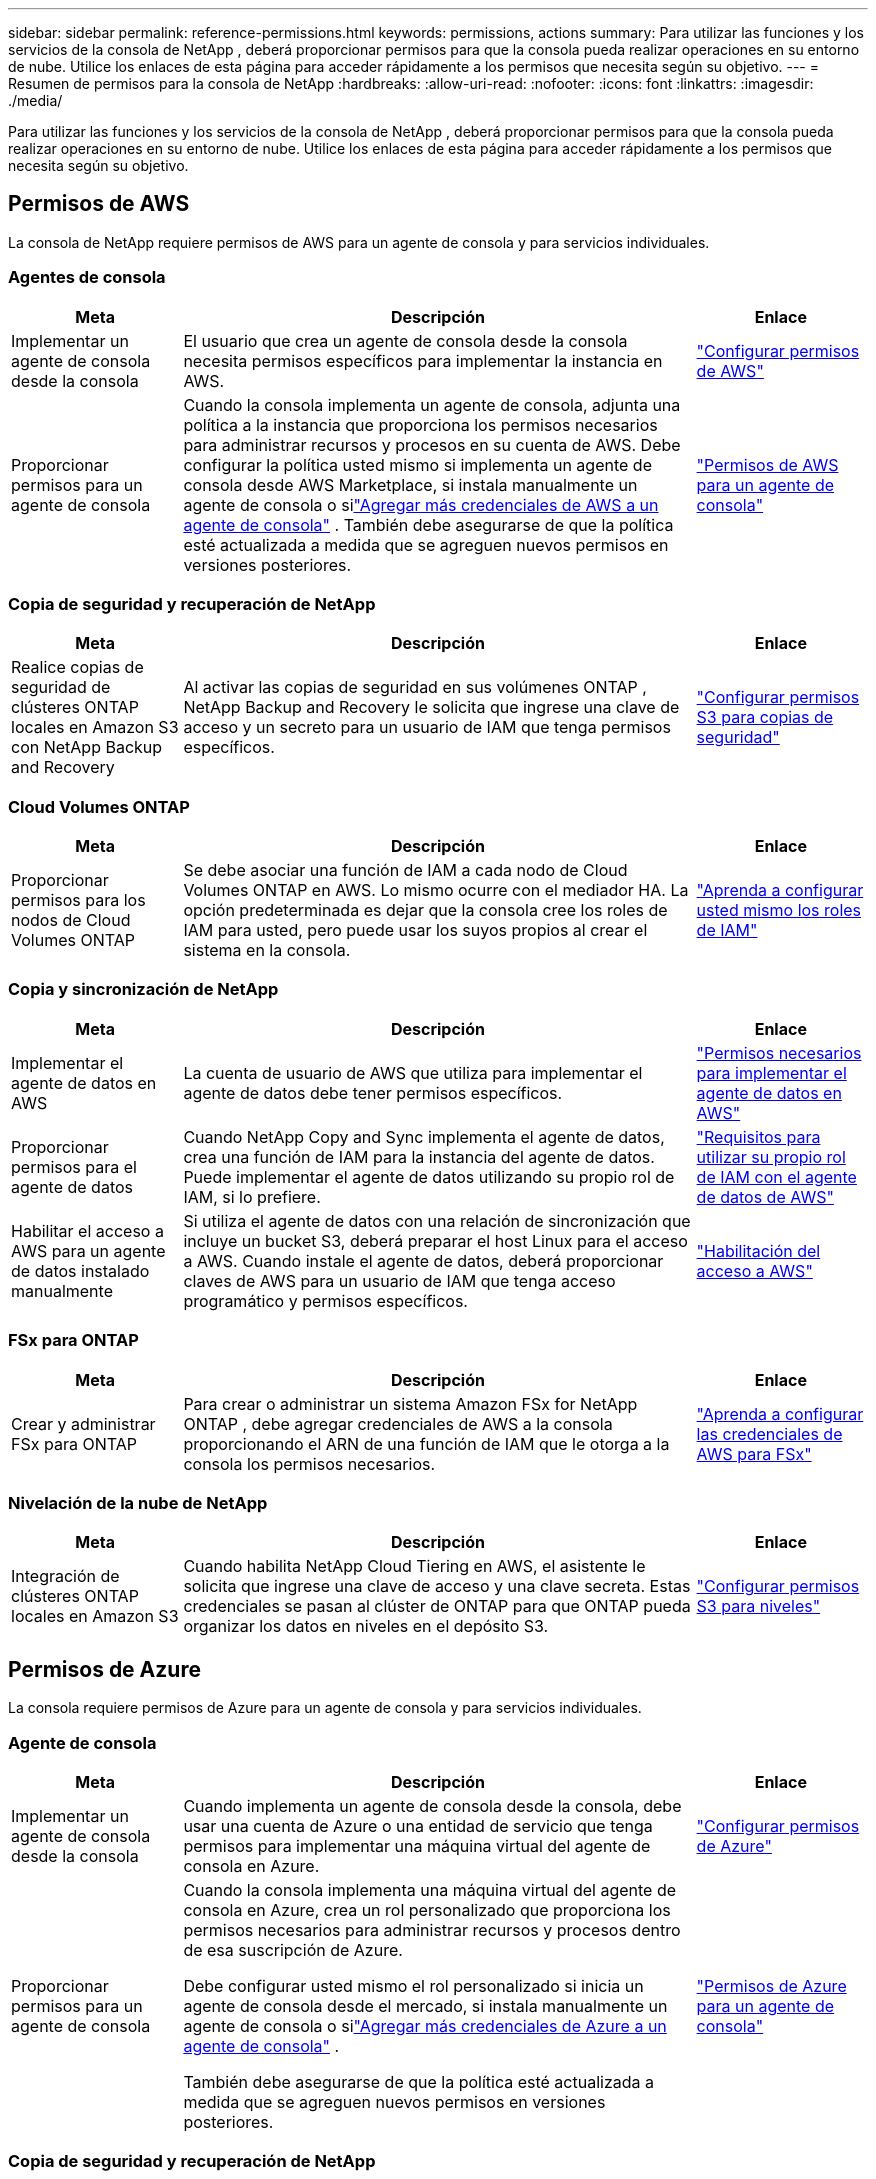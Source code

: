 ---
sidebar: sidebar 
permalink: reference-permissions.html 
keywords: permissions, actions 
summary: Para utilizar las funciones y los servicios de la consola de NetApp , deberá proporcionar permisos para que la consola pueda realizar operaciones en su entorno de nube.  Utilice los enlaces de esta página para acceder rápidamente a los permisos que necesita según su objetivo. 
---
= Resumen de permisos para la consola de NetApp
:hardbreaks:
:allow-uri-read: 
:nofooter: 
:icons: font
:linkattrs: 
:imagesdir: ./media/


[role="lead"]
Para utilizar las funciones y los servicios de la consola de NetApp , deberá proporcionar permisos para que la consola pueda realizar operaciones en su entorno de nube.  Utilice los enlaces de esta página para acceder rápidamente a los permisos que necesita según su objetivo.



== Permisos de AWS

La consola de NetApp requiere permisos de AWS para un agente de consola y para servicios individuales.



=== Agentes de consola

[cols="20,60,20"]
|===
| Meta | Descripción | Enlace 


| Implementar un agente de consola desde la consola | El usuario que crea un agente de consola desde la consola necesita permisos específicos para implementar la instancia en AWS. | link:task-install-agent-aws-console.html#aws-permissions-agent["Configurar permisos de AWS"] 


| Proporcionar permisos para un agente de consola | Cuando la consola implementa un agente de consola, adjunta una política a la instancia que proporciona los permisos necesarios para administrar recursos y procesos en su cuenta de AWS.  Debe configurar la política usted mismo si implementa un agente de consola desde AWS Marketplace, si instala manualmente un agente de consola o silink:task-adding-aws-accounts.html#add-credentials-agent-aws["Agregar más credenciales de AWS a un agente de consola"] .  También debe asegurarse de que la política esté actualizada a medida que se agreguen nuevos permisos en versiones posteriores. | link:reference-permissions-aws.html["Permisos de AWS para un agente de consola"] 
|===


=== Copia de seguridad y recuperación de NetApp

[cols="20,60,20"]
|===
| Meta | Descripción | Enlace 


| Realice copias de seguridad de clústeres ONTAP locales en Amazon S3 con NetApp Backup and Recovery | Al activar las copias de seguridad en sus volúmenes ONTAP , NetApp Backup and Recovery le solicita que ingrese una clave de acceso y un secreto para un usuario de IAM que tenga permisos específicos. | https://docs.netapp.com/us-en/data-services-backup-recovery/prev-ontap-backup-onprem-aws.html["Configurar permisos S3 para copias de seguridad"^] 
|===


=== Cloud Volumes ONTAP

[cols="20,60,20"]
|===
| Meta | Descripción | Enlace 


| Proporcionar permisos para los nodos de Cloud Volumes ONTAP | Se debe asociar una función de IAM a cada nodo de Cloud Volumes ONTAP en AWS.  Lo mismo ocurre con el mediador HA.  La opción predeterminada es dejar que la consola cree los roles de IAM para usted, pero puede usar los suyos propios al crear el sistema en la consola. | https://docs.netapp.com/us-en/storage-management-cloud-volumes-ontap/task-set-up-iam-roles.html["Aprenda a configurar usted mismo los roles de IAM"^] 
|===


=== Copia y sincronización de NetApp

[cols="20,60,20"]
|===
| Meta | Descripción | Enlace 


| Implementar el agente de datos en AWS | La cuenta de usuario de AWS que utiliza para implementar el agente de datos debe tener permisos específicos. | https://docs.netapp.com/us-en/data-services-copy-sync/task-installing-aws.html#permissions-required-to-deploy-the-data-broker-in-aws["Permisos necesarios para implementar el agente de datos en AWS"^] 


| Proporcionar permisos para el agente de datos | Cuando NetApp Copy and Sync implementa el agente de datos, crea una función de IAM para la instancia del agente de datos.  Puede implementar el agente de datos utilizando su propio rol de IAM, si lo prefiere. | https://docs.netapp.com/us-en/data-services-copy-sync/task-installing-aws.html#requirements-to-use-your-own-iam-role-with-the-aws-data-broker["Requisitos para utilizar su propio rol de IAM con el agente de datos de AWS"^] 


| Habilitar el acceso a AWS para un agente de datos instalado manualmente | Si utiliza el agente de datos con una relación de sincronización que incluye un bucket S3, deberá preparar el host Linux para el acceso a AWS.  Cuando instale el agente de datos, deberá proporcionar claves de AWS para un usuario de IAM que tenga acceso programático y permisos específicos. | https://docs.netapp.com/us-en/data-services-copy-sync/task-installing-linux.html#enabling-access-to-aws["Habilitación del acceso a AWS"^] 
|===


=== FSx para ONTAP

[cols="20,60,20"]
|===
| Meta | Descripción | Enlace 


| Crear y administrar FSx para ONTAP | Para crear o administrar un sistema Amazon FSx for NetApp ONTAP , debe agregar credenciales de AWS a la consola proporcionando el ARN de una función de IAM que le otorga a la consola los permisos necesarios. | https://docs.netapp.com/us-en/storage-management-fsx-ontap/requirements/task-setting-up-permissions-fsx.html["Aprenda a configurar las credenciales de AWS para FSx"^] 
|===


=== Nivelación de la nube de NetApp

[cols="20,60,20"]
|===
| Meta | Descripción | Enlace 


| Integración de clústeres ONTAP locales en Amazon S3 | Cuando habilita NetApp Cloud Tiering en AWS, el asistente le solicita que ingrese una clave de acceso y una clave secreta.  Estas credenciales se pasan al clúster de ONTAP para que ONTAP pueda organizar los datos en niveles en el depósito S3. | https://docs.netapp.com/us-en/bluexp-tiering/task-tiering-onprem-aws.html#set-up-s3-permissions["Configurar permisos S3 para niveles"^] 
|===


== Permisos de Azure

La consola requiere permisos de Azure para un agente de consola y para servicios individuales.



=== Agente de consola

[cols="20,60,20"]
|===
| Meta | Descripción | Enlace 


| Implementar un agente de consola desde la consola | Cuando implementa un agente de consola desde la consola, debe usar una cuenta de Azure o una entidad de servicio que tenga permisos para implementar una máquina virtual del agente de consola en Azure. | link:task-install-agent-azure-console.html#agent-custom-role["Configurar permisos de Azure"] 


| Proporcionar permisos para un agente de consola  a| 
Cuando la consola implementa una máquina virtual del agente de consola en Azure, crea un rol personalizado que proporciona los permisos necesarios para administrar recursos y procesos dentro de esa suscripción de Azure.

Debe configurar usted mismo el rol personalizado si inicia un agente de consola desde el mercado, si instala manualmente un agente de consola o silink:task-adding-azure-accounts.html#add-credentials-azure["Agregar más credenciales de Azure a un agente de consola"] .

También debe asegurarse de que la política esté actualizada a medida que se agreguen nuevos permisos en versiones posteriores.
 a| 
link:reference-permissions-azure.html["Permisos de Azure para un agente de consola"]

|===


=== Copia de seguridad y recuperación de NetApp

[cols="20,60,20"]
|===
| Meta | Descripción | Enlace 


| Realice una copia de seguridad de Cloud Volumes ONTAP en el almacenamiento de blobs de Azure  a| 
Al usar NetApp Backup and Recovery para realizar copias de seguridad de Cloud Volumes ONTAP, debe agregar permisos a un agente de consola en los siguientes escenarios:

* Desea utilizar la función "Buscar y restaurar"
* Desea utilizar claves de cifrado administradas por el cliente (CMEK)

 a| 
* https://docs.netapp.com/us-en/data-services-backup-recovery/prev-ontap-backup-cvo-azure.html["Realice una copia de seguridad de los datos de Cloud Volumes ONTAP en Azure Blob Storage con Backup and Recovery"^]




| Realizar copias de seguridad de clústeres de ONTAP locales en el almacenamiento de blobs de Azure | Al usar NetApp Backup and Recovery para realizar copias de seguridad de clústeres ONTAP locales, debe agregar permisos a un agente de consola para poder usar la funcionalidad "Buscar y restaurar". | https://docs.netapp.com/us-en/data-services-backup-recovery/prev-ontap-backup-onprem-azure.html["Realice una copia de seguridad de los datos de ONTAP locales en el almacenamiento de blobs de Azure con Backup and Recovery"^] 
|===


=== Copia y sincronización de NetApp

[cols="20,60,20"]
|===
| Meta | Descripción | Enlace 


| Implementar el agente de datos en Azure | La cuenta de usuario de Azure que utilice para implementar el agente de datos debe tener los permisos necesarios. | https://docs.netapp.com/us-en/data-services-copy-sync/task-installing-azure.html#permissions-required-to-deploy-the-data-broker-in-azure["Permisos necesarios para implementar el agente de datos en Azure"^] 
|===


== Permisos de Google Cloud

La consola requiere permisos de Google Cloud para un agente de consola y para servicios individuales.



=== Agentes de consola

[cols="20,60,20"]
|===
| Meta | Descripción | Enlace 


| Implementar un agente de consola desde la consola | El usuario de Google Cloud que implementa un agente de consola desde la consola necesita permisos específicos para implementar un agente de consola en Google Cloud. | link:task-install-agent-google-console-gcloud.html#console-permissions-google["Configurar permisos para crear un agente de consola"] 


| Proporcionar permisos para un agente de consola | La cuenta de servicio de una instancia de VM del agente de consola debe tener permisos específicos para las operaciones diarias.  Debe asociar la cuenta de servicio con un agente de consola durante la implementación.  También debe asegurarse de que la política esté actualizada a medida que se agreguen nuevos permisos en versiones posteriores. | link:task-install-agent-google-console-gcloud.html#console-permissions-google["Configurar permisos para un agente de consola"] 
|===


=== Copia de seguridad y recuperación de NetApp

[cols="20,60,20"]
|===
| Meta | Descripción | Enlace 


| Realizar copias de seguridad de Cloud Volumes ONTAP en Google Cloud  a| 
Al usar NetApp Backup and Recovery para realizar copias de seguridad de Cloud Volumes ONTAP, debe agregar permisos a un agente de consola en los siguientes escenarios:

* Desea utilizar la función "Buscar y restaurar"
* Desea utilizar claves de cifrado administradas por el cliente (CMEK)

 a| 
* https://docs.netapp.com/us-en/data-services-backup-recovery/prev-ontap-backup-cvo-gcp.html["Realice una copia de seguridad de los datos de Cloud Volumes ONTAP en Google Cloud Storage con Backup and Recovery"^]
* https://docs.netapp.com/us-en/data-services-backup-recovery/prev-ontap-backup-cvo-gcp.html["Permisos para CMEK"^]




| Realice copias de seguridad de clústeres ONTAP locales en Google Cloud | Al usar NetApp Backup and Recovery para realizar copias de seguridad de clústeres ONTAP locales, debe agregar permisos a un agente de consola para poder usar la funcionalidad "Buscar y restaurar". | https://docs.netapp.com/us-en/data-services-backup-recovery/prev-ontap-backup-onprem-gcp.html["Realice una copia de seguridad de los datos locales de ONTAP en Google Cloud Storage con Backup and Recovery"^] 
|===


=== Copia y sincronización de NetApp

[cols="20,60,20"]
|===
| Meta | Descripción | Enlace 


| Implementar el agente de datos en Google Cloud | Asegúrese de que el usuario de Google Cloud que implementa el agente de datos tenga los permisos necesarios. | https://docs.netapp.com/us-en/data-services-copy-sync/task-installing-gcp.html#permissions-required-to-deploy-the-data-broker-in-google-cloud["Permisos necesarios para implementar el agente de datos en Google Cloud"^] 


| Habilitar el acceso a Google Cloud para un agente de datos instalado manualmente | Si planea utilizar el agente de datos con una relación de sincronización que incluye un depósito de Google Cloud Storage, entonces debe preparar el host Linux para el acceso a Google Cloud.  Cuando instale el agente de datos, deberá proporcionar una clave para una cuenta de servicio que tenga permisos específicos. | https://docs.netapp.com/us-en/data-services-copy-sync/task-installing-linux.html#enabling-access-to-google-cloud["Habilitar el acceso a Google Cloud"^] 
|===


== Permisos de StorageGRID

La consola requiere permisos de StorageGRID para dos servicios.



=== Copia de seguridad y recuperación de NetApp

[cols="20,60,20"]
|===
| Meta | Descripción | Enlace 


| Realice copias de seguridad de clústeres ONTAP locales en StorageGRID | Cuando prepara StorageGRID como destino de respaldo para clústeres de ONTAP , NetApp Backup and Recovery le solicita que ingrese una clave de acceso y un secreto para un usuario de IAM que tenga permisos específicos. | https://docs.netapp.com/us-en/data-services-backup-recovery/prev-ontap-backup-onprem-storagegrid.html["Prepare StorageGRID como su destino de respaldo"^] 
|===


=== Nivelación de la nube de NetApp

[cols="20,60,20"]
|===
| Meta | Descripción | Enlace 


| Integración de clústeres ONTAP locales en StorageGRID | Cuando configura NetApp Cloud Tiering en StorageGRID, debe proporcionar a Cloud Tiering una clave de acceso S3 y una clave secreta.  La organización en niveles de la nube utiliza las claves para acceder a sus buckets. | https://docs.netapp.com/us-en/data-services-backup-recovery/prev-ontap-backup-onprem-storagegrid.html["Preparar la organización en niveles para StorageGRID"^] 
|===